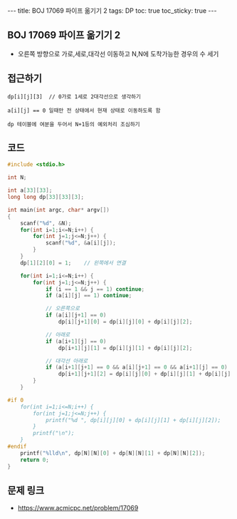 #+HTML: ---
#+HTML: title: BOJ 17069 파이프 옮기기 2
#+HTML: tags: DP
#+HTML: toc: true
#+HTML: toc_sticky: true
#+HTML: ---
#+OPTIONS: ^:nil

** BOJ 17069 파이프 옮기기 2
- 오른쪽 방향으로 가로,세로,대각선 이동하고 N,N에 도착가능한 경우의 수 세기

** 접근하기
#+BEGIN_EXAMPLE
dp[i][j][3]  // 0가로 1세로 2대각선으로 생각하기

a[i][j] == 0 일때만 전 상태에서 현재 상태로 이동하도록 함

dp 테이블에 여분을 두어서 N+1등의 예외처리 조심하기
#+END_EXAMPLE

** 코드
#+BEGIN_SRC cpp
#include <stdio.h>

int N;

int a[33][33];
long long dp[33][33][3];

int main(int argc, char* argv[])
{
    scanf("%d", &N);
    for(int i=1;i<=N;i++) {
        for(int j=1;j<=N;j++) {
            scanf("%d", &a[i][j]);
        } 
    } 
    dp[1][2][0] = 1;    // 왼쪽에서 연결

    for(int i=1;i<=N;i++) {
        for(int j=1;j<=N;j++) {
            if (i == 1 && j == 1) continue;
            if (a[i][j] == 1) continue;
            
            // 오른쪽으로
            if (a[i][j+1] == 0)
                dp[i][j+1][0] = dp[i][j][0] + dp[i][j][2];

            // 아래로
            if (a[i+1][j] == 0)
                dp[i+1][j][1] = dp[i][j][1] + dp[i][j][2];
            
            // 대각선 아래로
            if (a[i+1][j+1] == 0 && a[i][j+1] == 0 && a[i+1][j] == 0)
                dp[i+1][j+1][2] = dp[i][j][0] + dp[i][j][1] + dp[i][j][2];
        }
    } 

#if 0
    for(int i=1;i<=N;i++) {
        for(int j=1;j<=N;j++) {
            printf("%d ", dp[i][j][0] + dp[i][j][1] + dp[i][j][2]); 
        } 
        printf("\n"); 
    }
#endif 
    printf("%lld\n", dp[N][N][0] + dp[N][N][1] + dp[N][N][2]); 
    return 0;
}
#+END_SRC

** 문제 링크
- https://www.acmicpc.net/problem/17069
